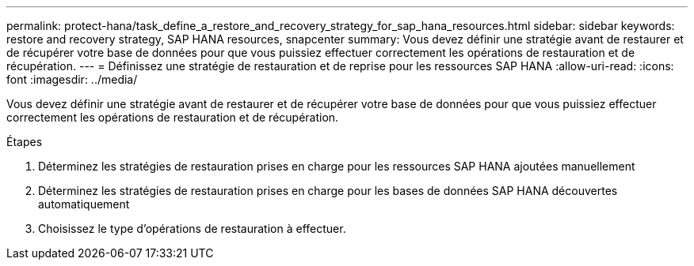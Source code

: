 ---
permalink: protect-hana/task_define_a_restore_and_recovery_strategy_for_sap_hana_resources.html 
sidebar: sidebar 
keywords: restore and recovery strategy, SAP HANA resources, snapcenter 
summary: Vous devez définir une stratégie avant de restaurer et de récupérer votre base de données pour que vous puissiez effectuer correctement les opérations de restauration et de récupération. 
---
= Définissez une stratégie de restauration et de reprise pour les ressources SAP HANA
:allow-uri-read: 
:icons: font
:imagesdir: ../media/


[role="lead"]
Vous devez définir une stratégie avant de restaurer et de récupérer votre base de données pour que vous puissiez effectuer correctement les opérations de restauration et de récupération.

.Étapes
. Déterminez les stratégies de restauration prises en charge pour les ressources SAP HANA ajoutées manuellement
. Déterminez les stratégies de restauration prises en charge pour les bases de données SAP HANA découvertes automatiquement
. Choisissez le type d'opérations de restauration à effectuer.

